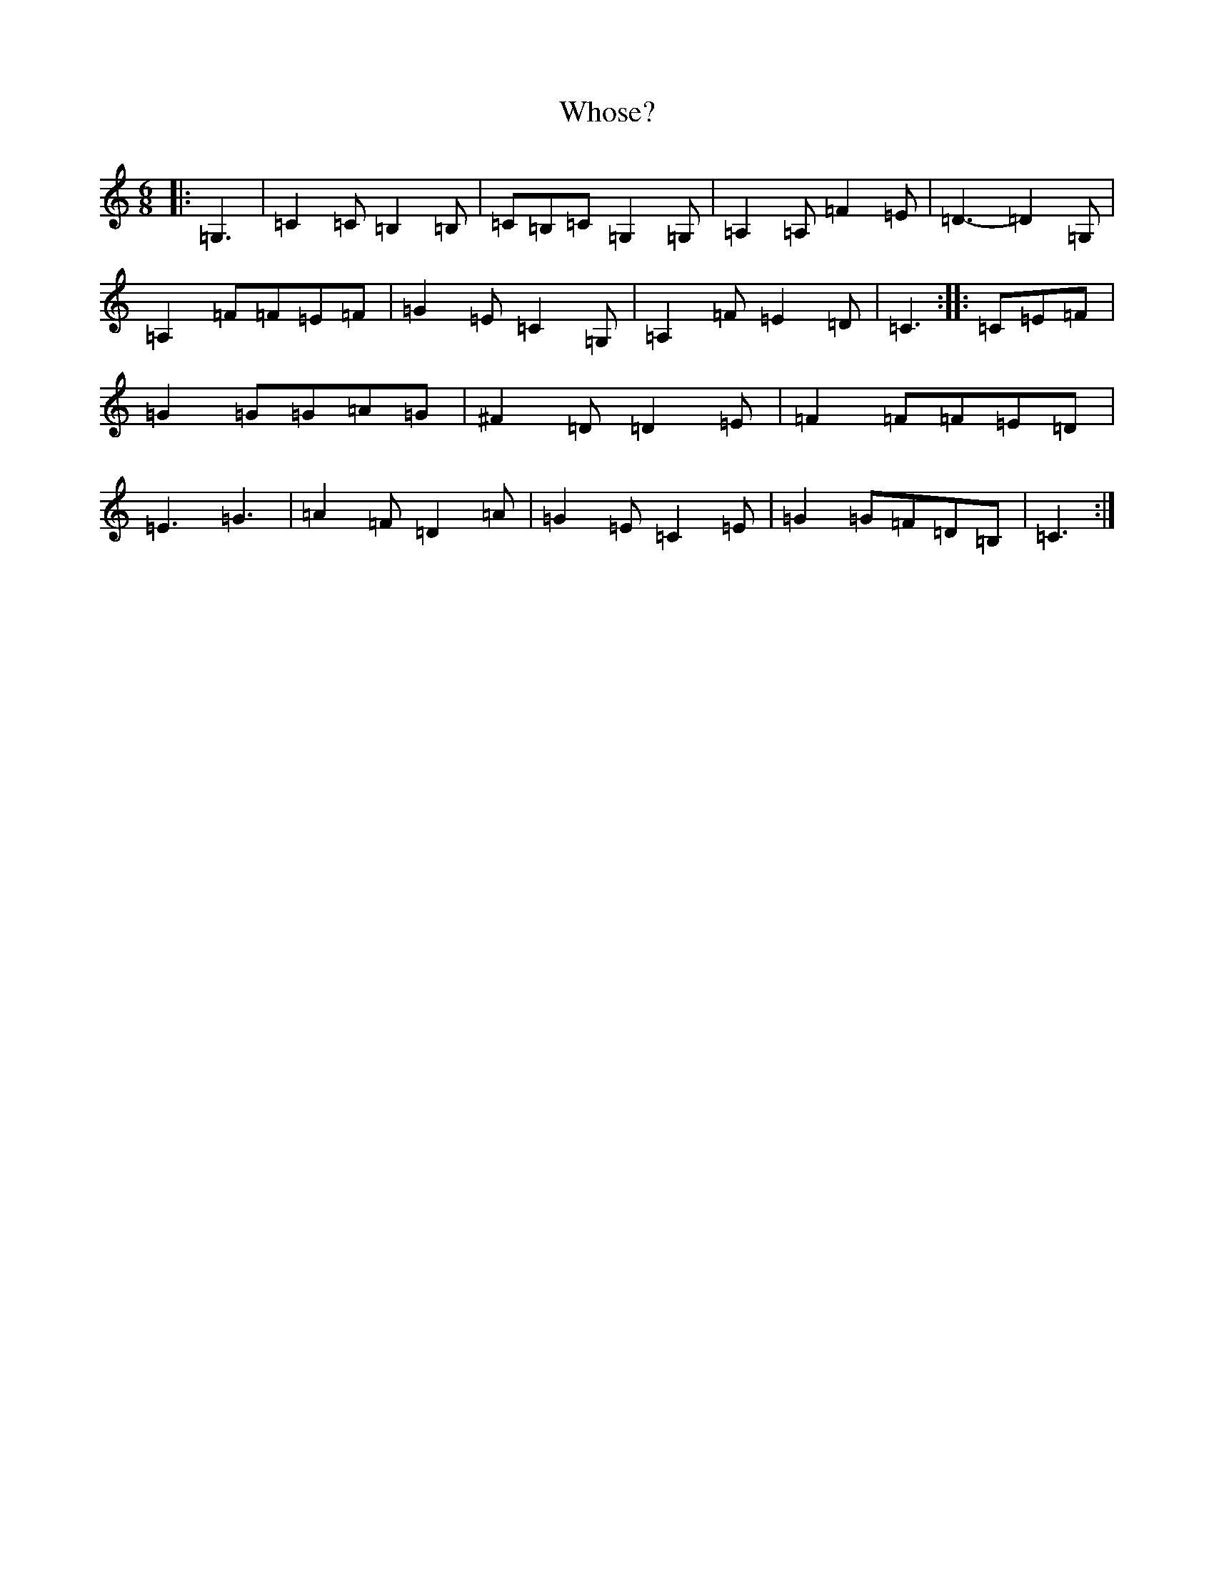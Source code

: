 X: 22482
T: Whose?
S: https://thesession.org/tunes/13899#setting25009
R: jig
M:6/8
L:1/8
K: C Major
|:=G,3|=C2=C=B,2=B,|=C=B,=C=G,2=G,|=A,2=A,=F2=E|=D3-=D2=G,|=A,2=F=F=E=F|=G2=E=C2=G,|=A,2=F=E2=D|=C3:||:=C=E=F|=G2=G=G=A=G|^F2=D=D2=E|=F2=F=F=E=D|=E3=G3|=A2=F=D2=A|=G2=E=C2=E|=G2=G=F=D=B,|=C3:|
